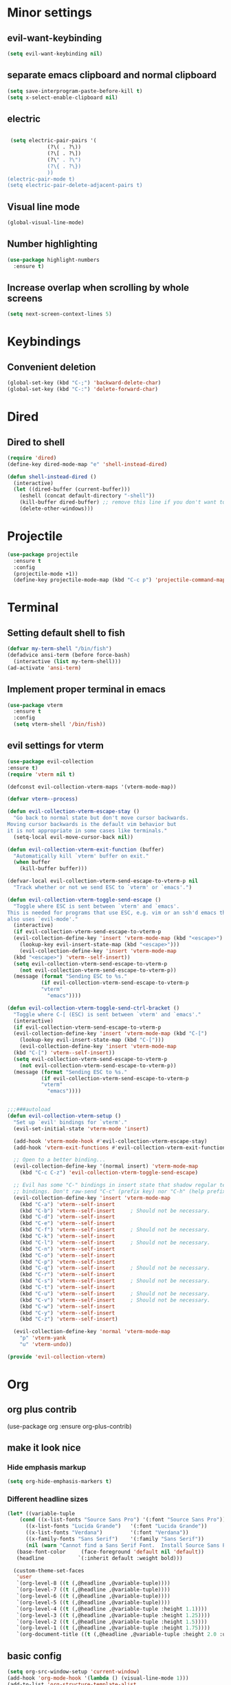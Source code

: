 * Minor settings
** evil-want-keybinding
#+BEGIN_SRC emacs-lisp
  (setq evil-want-keybinding nil)
#+END_SRC
** separate emacs clipboard and normal clipboard
#+BEGIN_SRC emacs-lisp
  (setq save-interprogram-paste-before-kill t)
  (setq x-select-enable-clipboard nil)
#+END_SRC
** electric
   #+BEGIN_SRC emacs-lisp

     (setq electric-pair-pairs '(
				 (?\( . ?\))
				 (?\[ . ?\])
				 (?\" . ?\")
				 (?\{ . ?\})
				 ))
    (electric-pair-mode t)
    (setq electric-pair-delete-adjacent-pairs t)
   #+End_SRC
** Visual line mode
#+BEGIN_SRC emacs-lisp
  (global-visual-line-mode)
#+END_SRC

** Number highlighting
#+BEGIN_SRC emacs-lisp
  (use-package highlight-numbers
    :ensure t)
#+END_SRC
** Increase overlap when scrolling by whole screens
#+BEGIN_SRC emacs-lisp
  (setq next-screen-context-lines 5)
#+END_SRC
* Keybindings
** Convenient deletion
#+BEGIN_SRC emacs-lisp
  (global-set-key (kbd "C-;") 'backward-delete-char)
  (global-set-key (kbd "C-:") 'delete-forward-char)
#+END_SRC
* Dired
** Dired to shell
#+BEGIN_SRC emacs-lisp
  (require 'dired)
  (define-key dired-mode-map "e" 'shell-instead-dired)

  (defun shell-instead-dired ()
    (interactive)
    (let ((dired-buffer (current-buffer)))
      (eshell (concat default-directory "-shell"))
      (kill-buffer dired-buffer) ;; remove this line if you don't want to kill the dired buffer
      (delete-other-windows)))
#+END_SRC
* Projectile
#+BEGIN_SRC emacs-lisp
  (use-package projectile
    :ensure t
    :config
    (projectile-mode +1))
    (define-key projectile-mode-map (kbd "C-c p") 'projectile-command-map)
#+END_SRC
* Terminal
** Setting default shell to fish
#+BEGIN_SRC emacs-lisp
  (defvar my-term-shell "/bin/fish")
  (defadvice ansi-term (before force-bash)
    (interactive (list my-term-shell)))
  (ad-activate 'ansi-term)
#+END_SRC
** Implement proper terminal in emacs
#+BEGIN_SRC emacs-lisp
  (use-package vterm
    :ensure t
    :config
    (setq vterm-shell '/bin/fish))
#+END_SRC
** evil settings for vterm
#+BEGIN_SRC emacs-lisp
  (use-package evil-collection
  :ensure t)
  (require 'vterm nil t)

  (defconst evil-collection-vterm-maps '(vterm-mode-map))

  (defvar vterm--process)

  (defun evil-collection-vterm-escape-stay ()
    "Go back to normal state but don't move cursor backwards.
  Moving cursor backwards is the default vim behavior but
  it is not appropriate in some cases like terminals."
    (setq-local evil-move-cursor-back nil))

  (defun evil-collection-vterm-exit-function (buffer)
    "Automatically kill `vterm' buffer on exit."
    (when buffer
      (kill-buffer buffer)))

  (defvar-local evil-collection-vterm-send-escape-to-vterm-p nil
    "Track whether or not we send ESC to `vterm' or `emacs'.")

  (defun evil-collection-vterm-toggle-send-escape ()
    "Toggle where ESC is sent between `vterm' and `emacs'.
  This is needed for programs that use ESC, e.g. vim or an ssh'd emacs that
  also uses `evil-mode'."
    (interactive)
    (if evil-collection-vterm-send-escape-to-vterm-p
	(evil-collection-define-key 'insert 'vterm-mode-map (kbd "<escape>")
	  (lookup-key evil-insert-state-map (kbd "<escape>")))
      (evil-collection-define-key 'insert 'vterm-mode-map
	(kbd "<escape>") 'vterm--self-insert))
    (setq evil-collection-vterm-send-escape-to-vterm-p
	  (not evil-collection-vterm-send-escape-to-vterm-p))
    (message (format "Sending ESC to %s."
		     (if evil-collection-vterm-send-escape-to-vterm-p
			 "vterm"
		       "emacs"))))
		       
  (defun evil-collection-vterm-toggle-send-ctrl-bracket ()
    "Toggle where C-[ (ESC) is sent between `vterm' and `emacs'."
    (interactive)
    (if evil-collection-vterm-send-escape-to-vterm-p
	(evil-collection-define-key 'insert 'vterm-mode-map (kbd "C-[")
	  (lookup-key evil-insert-state-map (kbd "C-[")))
      (evil-collection-define-key 'insert 'vterm-mode-map
	(kbd "C-[") 'vterm--self-insert))
    (setq evil-collection-vterm-send-escape-to-vterm-p
	  (not evil-collection-vterm-send-escape-to-vterm-p))
    (message (format "Sending ESC to %s."
		     (if evil-collection-vterm-send-escape-to-vterm-p
			 "vterm"
		       "emacs"))))


  ;;;###autoload
  (defun evil-collection-vterm-setup ()
    "Set up `evil' bindings for `vterm'."
    (evil-set-initial-state 'vterm-mode 'insert)

    (add-hook 'vterm-mode-hook #'evil-collection-vterm-escape-stay)
    (add-hook 'vterm-exit-functions #'evil-collection-vterm-exit-function)

    ;; Open to a better binding...
    (evil-collection-define-key '(normal insert) 'vterm-mode-map
      (kbd "C-c C-z") 'evil-collection-vterm-toggle-send-escape)

    ;; Evil has some "C-" bindings in insert state that shadow regular terminal
    ;; bindings. Don't raw-send "C-c" (prefix key) nor "C-h" (help prefix).
    (evil-collection-define-key 'insert 'vterm-mode-map
      (kbd "C-a") 'vterm--self-insert
      (kbd "C-b") 'vterm--self-insert     ; Should not be necessary.
      (kbd "C-d") 'vterm--self-insert
      (kbd "C-e") 'vterm--self-insert
      (kbd "C-f") 'vterm--self-insert     ; Should not be necessary.
      (kbd "C-k") 'vterm--self-insert
      (kbd "C-l") 'vterm--self-insert     ; Should not be necessary.
      (kbd "C-n") 'vterm--self-insert
      (kbd "C-o") 'vterm--self-insert
      (kbd "C-p") 'vterm--self-insert
      (kbd "C-q") 'vterm--self-insert     ; Should not be necessary.
      (kbd "C-r") 'vterm--self-insert
      (kbd "C-s") 'vterm--self-insert     ; Should not be necessary.
      (kbd "C-t") 'vterm--self-insert
      (kbd "C-u") 'vterm--self-insert     ; Should not be necessary.
      (kbd "C-v") 'vterm--self-insert     ; Should not be necessary.
      (kbd "C-w") 'vterm--self-insert
      (kbd "C-y") 'vterm--self-insert
      (kbd "C-z") 'vterm--self-insert)

    (evil-collection-define-key 'normal 'vterm-mode-map
      "p" 'vterm-yank
      "u" 'vterm-undo))

  (provide 'evil-collection-vterm)
#+END_SRC
* Org
** org plus contrib
(use-package org
  :ensure org-plus-contrib)
** make it look nice
*** Hide emphasis markup
#+BEGIN_SRC emacs-lisp
  (setq org-hide-emphasis-markers t)
#+END_SRC
*** Different headline sizes
#+BEGIN_SRC emacs-lisp
  (let* ((variable-tuple
	  (cond ((x-list-fonts "Source Sans Pro") '(:font "Source Sans Pro"))
		((x-list-fonts "Lucida Grande")   '(:font "Lucida Grande"))
		((x-list-fonts "Verdana")         '(:font "Verdana"))
		((x-family-fonts "Sans Serif")    '(:family "Sans Serif"))
		(nil (warn "Cannot find a Sans Serif Font.  Install Source Sans Pro."))))
	 (base-font-color     (face-foreground 'default nil 'default))
	 (headline           `(:inherit default :weight bold)))

    (custom-theme-set-faces
     'user
     `(org-level-8 ((t (,@headline ,@variable-tuple))))
     `(org-level-7 ((t (,@headline ,@variable-tuple))))
     `(org-level-6 ((t (,@headline ,@variable-tuple))))
     `(org-level-5 ((t (,@headline ,@variable-tuple))))
     `(org-level-4 ((t (,@headline ,@variable-tuple :height 1.1))))
     `(org-level-3 ((t (,@headline ,@variable-tuple :height 1.25))))
     `(org-level-2 ((t (,@headline ,@variable-tuple :height 1.5))))
     `(org-level-1 ((t (,@headline ,@variable-tuple :height 1.75))))
     `(org-document-title ((t (,@headline ,@variable-tuple :height 2.0 :underline nil))))))
#+END_SRC
** basic config
   #+BEGIN_SRC emacs-lisp
  (setq org-src-window-setup 'current-window)
  (add-hook 'org-mode-hook '(lambda () (visual-line-mode 1)))
  (add-to-list 'org-structure-template-alist
  '("el" "#+BEGIN_SRC emacs-lisp\n?\n#+END_SRC"))

  (setq org-agenda-files (quote ("~/test.org")))
   #+END_SRC
** don't ask when exporting code
#+BEGIN_SRC emacs-lisp
  (setq org-confirm-babel-evaluate nil)
#+END_SRC
** Org Bullets
   #+BEGIN_SRC emacs-lisp
  (use-package org-bullets
    :ensure t
    :config
    (add-hook 'org-mode-hook (lambda () (org-bullets-mode))))
   #+END_SRC
** Gcal
   #+BEGIN_SRC emacs-lisp
  (org-babel-load-file (expand-file-name "~/Notebooks/orgfiles.org"))
  (setq org-agenda-files (list "~/Notebooks/org/gcal.org"
			       "~/Notebooks/org/i.org"))
   #+END_SRC
* Org-reveal
** install and configure
  #+BEGIN_SRC emacs-lisp
    (use-package ox-reveal
      :ensure t
      :config 
      (setq org-reveal-root "file:///home/julius/Projects/reveal.js"))
      (setq Org-Reveal-root "file:///path-to-reveal.js")
      (setq Org-Reveal-title-slide nil)
  #+END_SRC
* htmlize
** install
#+BEGIN_SRC emacs-lisp
  (use-package htmlize
    :ensure t)
#+END_SRC
* Asciidoc
** Install adoc-mode
#+BEGIN_SRC emacs-lisp
  (use-package adoc-mode
    :ensure t)
#+END_SRC
* Kotlin
#+BEGIN_SRC emacs-lisp
  (use-package kotlin-mode
    :ensure t)
  (use-package ob-kotlin
    :ensure t)
#+END_SRC
* Java
#+BEGIN_SRC emacs-lisp
  (require 'ob-java)
  (add-to-list 'org-babel-load-languages '(java . t))
#+END_SRC
* Snippets
** install YASnippet
   #+BEGIN_SRC emacs-lisp
     (use-package yasnippet
       :ensure t
       :config
       (yas-global-mode 1))
   #+END_SRC
* powerline
  #+BEGIN_SRC emacs-lisp
    (use-package powerline
      :ensure t
      :config
      (setq powerline-default-separator (quote arrow))
      (powerline-default-theme)
      (powerline-reset))
  #+END_SRC
* Increment Numbers
#+BEGIN_SRC emacs-lisp
  (defun increment-number-at-point ()
      (interactive)
      (skip-chars-backward "0-9")
      (or (looking-at "[0-9]+")
	  (error "No number at point"))
      (replace-match (number-to-string (1+ (string-to-number (match-string 0))))))

  (defun my-decrement-number-decimal (&optional arg)
    (interactive "p*")
    (my-increment-number-decimal (if arg (- arg) -1)))

  (defun my-change-number-at-point (change)
    (let ((number (number-at-point))
	  (point (point)))
      (when number
	(progn
	  (forward-word)
	  (search-backward (number-to-string number))
	  (replace-match (number-to-string (funcall change number)))
	  (goto-char point)))))
  (defun my-increment-number-at-point ()
    "Increment number at point like vim's C-a"
    (interactive)
    (my-change-number-at-point '1+))
  (defun my-decrement-number-at-point ()
    "Decrement number at point like vim's C-x"
    (interactive)
    (my-change-number-at-point '1-))
  (global-set-key (kbd "C-c a") 'my-increment-number-at-point)
  (global-set-key (kbd "C-c x") 'my-decrement-number-at-point)
#+END_SRC
* FZF
** Install
   #+BEGIN_SRC emacs-lisp
      (use-package fzf
	:ensure t)
   #+END_SRC
* Ripgrep
  #+BEGIN_SRC emacs-lisp
    (use-package deadgrep
    :ensure t)
  #+END_SRC

* Config edit/reload
** edit
   #+BEGIN_SRC emacs-lisp
  (defun config-visit()
    (interactive)
    (find-file "~/.emacs.d/config.org"))
  (global-set-key(kbd "C-c e") 'config-visit)
   #+END_SRC
** reload
   #+BEGIN_SRC emacs-lisp
  (defun config-reload()
    (interactive)
    (org-babel-load-file(expand-file-name "~/.emacs.d/config.org")))
  (global-set-key (kbd "C-c r") 'config-reload)
   #+END_SRC
* Convenient functions
** kill-whole-word
   #+BEGIN_SRC emacs-lisp
  (defun kill-whole-word()
    (interactive)
    (backward-word)
    (kill-word 1))
  (global-set-key (kbd "C-c w w") 'kill-whole-word)
   #+END_SRC
* Rainbow
  #+BEGIN_SRC emacs-lisp
  (use-package rainbow-mode
    :ensure t
    :init
    (rainbow-mode 1)
)
  #+END_SRC

* Rainbow-delimiters
  #+BEGIN_SRC emacs-lisp
  (use-package rainbow-delimiters
    :ensure t
    :init(rainbow-delimiters-mode 1))
  #+END_SRC
* sudo edit
  #+BEGIN_SRC emacs-lisp
  (use-package sudo-edit
    :ensure t
    :bind ("C-x e" . sudo-edit))
  #+END_SRC
* Counsel
#+BEGIN_SRC emacs-lisp
  (use-package counsel
    :ensure t)
#+END_SRC
** counsel-projectile
#+BEGIN_SRC emacs-lisp
  (use-package counsel-projectile
    :ensure t
    :config
    (counsel-projectile-mode))
#+END_SRC
* Swiper
#+BEGIN_SRC emacs-lisp
    (use-package swiper
      :ensure t
      :init)
#+END_SRC
* Ivy
** Install and config
#+BEGIN_SRC emacs-lisp
  (use-package ivy
    :ensure t
    :init
    (ivy-mode 1)
    (setq ivy-use-virtual-buffers t)
    (setq enable-recursive-minibuffers t)
    ;; enable this if you want `swiper' to use it
    ;; (setq search-default-mode #'char-fold-to-regexp)
    (global-set-key "\C-s" 'swiper)
    (global-set-key (kbd "C-c C-r") 'ivy-resume)
    (global-set-key (kbd "<f6>") 'ivy-resume)
    (global-set-key (kbd "M-x") 'counsel-M-x)
    (global-set-key (kbd "C-x C-f") 'counsel-find-file)
    (global-set-key (kbd "<f1> f") 'counsel-describe-function)
    (global-set-key (kbd "<f1> v") 'counsel-describe-variable)
    (global-set-key (kbd "<f1> l") 'counsel-find-library)
    (global-set-key (kbd "<f2> i") 'counsel-info-lookup-symbol)
    (global-set-key (kbd "<f2> u") 'counsel-unicode-char)
    (global-set-key (kbd "C-c g") 'counsel-git)
    (global-set-key (kbd "C-c j") 'counsel-git-grep)
    (global-set-key (kbd "C-c k") 'counsel-ag)
    (global-set-key (kbd "C-x l") 'counsel-locate)
    (global-set-key (kbd "C-S-o") 'counsel-rhythmbox)
    (define-key minibuffer-local-map (kbd "C-r") 'counsel-minibuffer-history))
#+END_SRC
* Dashboard
  #+BEGIN_SRC emacs-lisp
  (use-package dashboard
    :ensure t
    :config
    (dashboard-setup-startup-hook)
    (setq dashboard-banner-logo-title "YEAR OF THE LINUX DESKTOP")
    (setq dashboard-startup-banner "~/.emacs.d/LinuxDesktop.png")
    (setq dashboard-center-content t)
    (setq dashboard-items '((recents . 15)))
    (setq dashboard-set-footer nil))
  #+END_SRC
* Atomic-Chrome
#+BEGIN_SRC emacs-lisp
  (use-package atomic-chrome
    :ensure t
    :config
    (atomic-chrome-start-server))
#+END_SRC
* Company
  #+BEGIN_SRC emacs-lisp
    (use-package company
      :ensure t
      :init
      (global-company-mode)
      :config
      (with-eval-after-load 'company
	(define-key company-active-map (kbd "M-n") nil)
	(define-key company-active-map (kbd "M-p") nil)
	(define-key company-active-map (kbd "C-n") #'company-select-next)
	(define-key company-active-map (kbd "C-p") #'company-select-previous)))
  #+END_SRC
* Emmet
#+BEGIN_SRC emacs-lisp
  (use-package emmet-mode
    :ensure t
    :config
    (add-hook 'sgml-mode-hook 'emmet-mode)
    (add-hook 'css-mode-hook 'emmet-mode))
#+END_SRC
* Javascript (js2)
#+BEGIN_SRC emacs-lisp
  (use-package js2-mode
    :ensure t
    :config)

  (use-package js2-refactor
    :ensure t)
  (use-package xref-js2
    :ensure t)
#+END_SRC
* Polymode
#+BEGIN_SRC emacs-lisp
  (use-package polymode
    :ensure t)
#+END_SRC
** Polymer-mode
#+BEGIN_SRC emacs-lisp
  (require 'polymode)
  (require 'js2-mode)

  (define-hostmode javascript-hostmode
    :mode 'js2-mode
    :protect-syntax t)
  (define-innermode lit-html-innermode
    :mode 'mhtml-mode
    :head-matcher "html[[:space:]]?`"
    :tail-matcher "`"
    :head-mode 'host
    :tail-mode 'host)
  (define-polymode polymer-mode
    :hostmode 'javascript-hostmode
    :innermodes '(lit-html-innermode))
  (add-to-list 'auto-mode-alist '("\\.js\\'" . polymer-mode))
#+END_SRC
* Indentation
** Agressive indent
#+BEGIN_SRC emacs-lisp
  (use-package aggressive-indent
    :ensure t
    :config
    (global-aggressive-indent-mode 1))
#+END_SRC
** Use proper amount of spaces for displaying tabs
#+BEGIN_SRC emacs-lisp
  ;;from: https://stackoverflow.com/a/1819405/8825153
  (setq-default indent-tabs-mode nil)
  (setq-default tab-width 4)
  ;;(setq indent-line-function 'insert-tab)
#+END_SRC
* Inertial scroll / smooth scrolling
#+BEGIN_SRC emacs-lisp
  (add-to-list 'load-path "~/.emacs.d/lisp/")
  (load "inertial-scroll")
  (define-key evil-normal-state-map (kbd "C-u") 'inertias-down)
  (define-key evil-normal-state-map (kbd "C-d") 'inertias-up)
#+END_SRC
* Dedicated folder for autosave/swap files
#+BEGIN_SRC emacs-lisp
(setq backup-directory-alist
      `((".*" . ,temporary-file-directory)))
(setq auto-save-file-name-transforms
      `((".*" ,temporary-file-directory t)))
#+END_SRC
* Window-management
** use ctrl-o to switch window
#+BEGIN_SRC emacs-lisp
  (global-set-key (kbd "M-o") 'other-window)
#+END_SRC
** Ace-window
#+BEGIN_SRC emacs-lisp
  (use-package ace-window
    :ensure t
    :init
    (progn
      (global-set-key [remap other-window] 'ace-window)))
#+END_SRC
* Unsorted
  #+BEGIN_SRC emacs-lisp
(use-package which-key
  :ensure t
  :init
  (which-key-mode))

(use-package beacon
  :ensure t
  :init
  (beacon-mode 1))

(defalias 'yes-or-no-p 'y-or-n-p)


(setq ring-bell-function 'ignore)

(when window-system (global-prettify-symbols-mode t)) 

(use-package diff-hl
  :ensure t
  :init
  (diff-hl-flydiff-mode))


(set-frame-font "DejaVu Sans Mono 12" nil t)

(use-package deferred
  :ensure t)
(use-package evil-leader
  :ensure t
  :init
(global-evil-leader-mode))
(use-package magit
  :ensure t)
(use-package evil-magit
  :ensure t)
(use-package git-gutter
  :ensure t
  :init
(git-gutter-mode 1))
(use-package evil
  :ensure t
  :init
  (evil-mode 1))
(setq evil-search-module 'evil-search
      evil-want-C-w-in-emacs-state t)
(use-package all-the-icons
  :ensure t)

(use-package ispell
  :ensure t)
(setq ispell-program-name "aspell")
(add-to-list 'ispell-local-dictionary-alist '("deutsch-hunspell"
                                              "[[:alpha:]]"
                                              "[^[:alpha:]]"
                                              "[']"
                                              t
                                              ("-d" "de_DE"); Dictionary file name
                                              nil
                                              iso-8859-1))
(setq ispell-dictionary "de_DE")
(setq ispell-extra-args '("--sug-mode=ultra" "--lang=de_DE"))
(setq flyspell-issue-welcome-flag nil)

(add-to-list 'auto-mode-alist (cons "\\.adoc\\'" 'adoc-mode))

(menu-bar-mode 0)
(tool-bar-mode 0)
(scroll-bar-mode 0)
(setq initial-buffer-choice t)

  #+END_SRC
